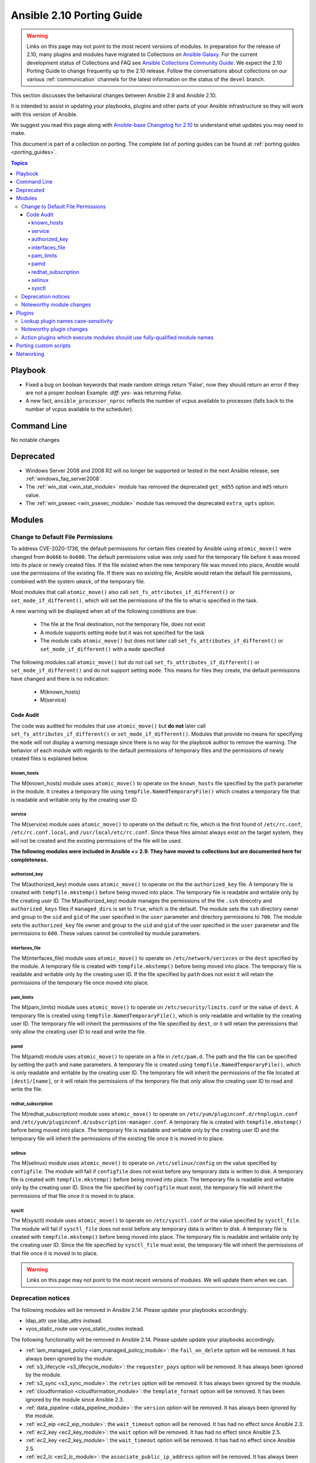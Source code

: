 
.. _porting_2.10_guide:

**************************
Ansible 2.10 Porting Guide
**************************

.. warning::

	Links on this page may not point to the most recent versions of modules. In preparation for the release of 2.10, many plugins and modules have migrated to Collections on  `Ansible Galaxy <https://galaxy.ansible.com>`_. For the current development status of Collections and FAQ see `Ansible Collections Community Guide <https://github.com/ansible-collections/general/blob/master/README.rst>`_. We expect the 2.10 Porting Guide to change frequently up to the 2.10 release. Follow the conversations about collections on our various :ref:`communication` channels for the latest information on the status of the ``devel`` branch.

This section discusses the behavioral changes between Ansible 2.9 and Ansible 2.10.

It is intended to assist in updating your playbooks, plugins and other parts of your Ansible infrastructure so they will work with this version of Ansible.

We suggest you read this page along with `Ansible-base Changelog for 2.10 <https://github.com/ansible/ansible/blob/stable-2.10/changelogs/CHANGELOG-v2.10.rst>`_ to understand what updates you may need to make.

This document is part of a collection on porting. The complete list of porting guides can be found at :ref:`porting guides <porting_guides>`.

.. contents:: Topics


Playbook
========

* Fixed a bug on boolean keywords that made random strings return 'False', now they should return an error if they are not a proper boolean
  Example: `diff: yes-` was returning `False`.
* A new fact, ``ansible_processor_nproc`` reflects the number of vcpus
  available to processes (falls back to the number of vcpus available to
  the scheduler).


Command Line
============

No notable changes


Deprecated
==========

* Windows Server 2008 and 2008 R2 will no longer be supported or tested in the next Ansible release, see :ref:`windows_faq_server2008`.
* The :ref:`win_stat <win_stat_module>` module has removed the deprecated ``get_md55`` option and ``md5`` return value.
* The :ref:`win_psexec <win_psexec_module>` module has removed the deprecated ``extra_opts`` option.


Modules
=======

Change to Default File Permissions
----------------------------------

To address CVE-2020-1736, the default permissions for certain files created by Ansible using ``atomic_move()`` were changed from ``0o666`` to ``0o600``. The default permissions value was only used for the temporary file before it was moved into its place or newly created files. If the file existed when the new temporary file was moved into place, Ansible would use the permissions of the existing file. If there was no existing file, Ansible would retain the default file permissions, combined with the system ``umask``, of the temporary file.

Most modules that call ``atomic_move()`` also call ``set_fs_attributes_if_different()`` or ``set_mode_if_different()``, which will set the permissions of the file to what is specified in the task.

A new warning will be displayed when all of the following conditions are true:

    - The file at the final destination, not the temporary file, does not exist
    - A module supports setting ``mode`` but it was not specified for the task
    - The module calls ``atomic_move()`` but does not later call ``set_fs_attributes_if_different()`` or ``set_mode_if_different()`` with a ``mode`` specified

The following modules call ``atomic_move()`` but do not call ``set_fs_attributes_if_different()``  or ``set_mode_if_different()`` and do not support setting ``mode``. This means for files they create, the default permissions have changed and there is no indication:

    - M(known_hosts)
    - M(service)


Code Audit
++++++++++

The code was audited for modules that use ``atomic_move()`` but **do not** later call ``set_fs_attributes_if_different()`` or ``set_mode_if_different()``. Modules that provide no means for specifying the ``mode`` will not display a warning message since there is no way for the playbook author to remove the warning. The behavior of each module with regards to the default permissions of temporary files and the permissions of newly created files is explained below.

known_hosts
^^^^^^^^^^^

The M(known_hosts) module uses ``atomic_move()`` to operate on the ``known_hosts`` file specified by the ``path`` parameter in the module. It creates a temporary file using ``tempfile.NamedTemporaryFile()`` which creates a temporary file that is readable and writable only by the creating user ID.

service
^^^^^^^

The M(service) module uses ``atomic_move()`` to operate on the default rc file, which is the first found of ``/etc/rc.conf``,  ``/etc/rc.conf.local``, and ``/usr/local/etc/rc.conf``. Since these files almost always exist on the target system, they will not be created and the existing permissions of the file will be used.

**The following modules were included in Ansible <= 2.9. They have moved to collections but are documented here for completeness.**

authorized_key
^^^^^^^^^^^^^^

The M(authorized_key) module uses ``atomic_move()`` to operate on the the ``authorized_key`` file. A temporary file is created with ``tempfile.mkstemp()`` before being moved into place. The temporary file is readable and writable only by the creating user ID. The M(authorized_key) module manages the permissions of the the ``.ssh`` direcotry and ``authorized_keys`` files if ``managed_dirs`` is set to ``True``, which is the default. The module sets the ``ssh`` directory owner and group to the ``uid`` and ``gid`` of the user specified in the ``user`` parameter and directory permissions to ``700``. The module sets the ``authorized_key`` file owner and group to the ``uid`` and ``gid`` of the user specified in the ``user`` parameter and file permissions to ``600``. These values cannot be controlled by module parameters.

interfaces_file
^^^^^^^^^^^^^^^
The M(interfaces_file) module uses ``atomic_move()`` to operate on ``/etc/network/serivces`` or the ``dest`` specified by the module. A temporary file is created with ``tempfile.mkstemp()`` before being moved into place. The temporary file is readable and writable only by the creating user ID. If the file specified by ``path`` does not exist it will retain the permissions of the temporary file once moved into place.

pam_limits
^^^^^^^^^^

The M(pam_limits) module uses ``atomic_move()`` to operate on ``/etc/security/limits.conf`` or the value of ``dest``. A temporary file is created using ``tempfile.NamedTemporaryFile()``, which is only readable and writable by the creating user ID. The temporary file will inherit the permissions of the file specified by ``dest``, or it will retain the permissions that only allow the creating user ID to read and write the file.

pamd
^^^^

The M(pamd) module uses ``atomic_move()`` to operate on a file in ``/etc/pam.d``. The path and the file can be specified by setting the ``path`` and ``name`` parameters. A temporary file is created using ``tempfile.NamedTemporaryFile()``, which is only readable and writable by the creating user ID. The temporary file will inherit the permissions of the file located at ``[dest]/[name]``, or it will retain the permissions of the temporary file that only allow the creating user ID to read and write the file.

redhat_subscription
^^^^^^^^^^^^^^^^^^^

The M(redhat_subscription) module uses ``atomic_move()`` to operate on ``/etc/yum/pluginconf.d/rhnplugin.conf`` and ``/etc/yum/pluginconf.d/subscription-manager.conf``. A temporary file is created with ``tempfile.mkstemp()`` before being moved into place. The temporary file is readable and writable only by the creating user ID and the temporary file will inherit the permissions of the existing file once it is moved in to place.

selinux
^^^^^^^

The M(selinux) module uses ``atomic_move()`` to operate on ``/etc/selinux/config`` on the value specified by ``configfile``. The module will fail if ``configfile`` does not exist before any temporary data is written to disk. A temporary file is created with ``tempfile.mkstemp()`` before being moved into place. The temporary file is readable and writable only by the creating user ID. Since the file specified by ``configfile`` must exist, the temporary file will inherit the permissions of that file once it is moved in to place.

sysctl
^^^^^^

The M(sysctl) module uses ``atomic_move()`` to operate on ``/etc/sysctl.conf`` or the value specified by ``sysctl_file``. The module will fail if ``sysctl_file`` does not exist before any temporary data is written to disk. A temporary file is created with ``tempfile.mkstemp()`` before being moved into place. The temporary file is readable and writable only by the creating user ID. Since the file specified by ``sysctl_file`` must exist, the temporary file will inherit the permissions of that file once it is moved in to place.

.. warning::

	Links on this page may not point to the most recent versions of modules. We will update them when we can.

Deprecation notices
-------------------

The following modules will be removed in Ansible 2.14. Please update your playbooks accordingly.

* ldap_attr use ldap_attrs instead.
* vyos_static_route use vyos_static_routes instead.

The following functionality will be removed in Ansible 2.14. Please update update your playbooks accordingly.

* :ref:`iam_managed_policy <iam_managed_policy_module>`: the ``fail_on_delete`` option will be removed.  It has always been ignored by the module.
* :ref:`s3_lifecycle <s3_lifecycle_module>`: the ``requester_pays`` option will be removed. It has always been ignored by the module.
* :ref:`s3_sync <s3_sync_module>`: the ``retries`` option will be removed. It has always been ignored by the module.
* :ref:`cloudformation <cloudformation_module>`: the ``template_format`` option will be removed. It has been ignored by the module since Ansible 2.3.
* :ref:`data_pipeline <data_pipeline_module>`: the ``version`` option will be removed. It has always been ignored by the module.
* :ref:`ec2_eip <ec2_eip_module>`: the ``wait_timeout`` option will be removed. It has had no effect since Ansible 2.3.
* :ref:`ec2_key <ec2_key_module>`: the ``wait`` option will be removed. It has had no effect since Ansible 2.5.
* :ref:`ec2_key <ec2_key_module>`: the ``wait_timeout`` option will be removed. It has had no effect since Ansible 2.5.
* :ref:`ec2_lc <ec2_lc_module>`: the ``associate_public_ip_address`` option will be removed. It has always been ignored by the module.
* :ref:`ec2_tag <ec2_tag_module>`: Support for ``list`` as a state has been deprecated.  The ``ec2_tag_info`` can be used to fetch the tags on an EC2 resource.
* :ref:`iam_policy <iam_policy_module>`: the ``policy_document`` option will be removed. To maintain the existing behavior use the ``policy_json`` option and read the file with the ``lookup`` plugin.
* :ref:`win_domain_controller <win_domain_controller_module>`: the ``log_path`` option will be removed. This was undocumented and only related to debugging information for module development.
* :ref:`win_package <win_package_module>`: the ``username`` and ``password`` options will be removed. The same functionality can be done by using ``become: yes`` and ``become_flags: logon_type=new_credentials logon_flags=netcredentials_only`` on the task.
* :ref:`win_package <win_package_module>`: the ``ensure`` alias for the ``state`` option will be removed. Please use ``state`` instead of ``ensure``.
* :ref:`win_package <win_package_module>`: the ``productid`` alias for the ``product_id`` option will be removed. Please use ``product_id`` instead of ``productid``.



The following functionality will change in Ansible 2.14. Please update update your playbooks accordingly.

* :ref:`ec2 <ec2_module>`: the ``group`` and ``group_id`` options will become mutually exclusive.  Currently ``group_id`` is ignored if you pass both.
* :ref:`iam_policy <iam_policy_module>`: the default value for the ``skip_duplicates`` option will change from ``true`` to ``false``.  To maintain the existing behavior explicitly set it to ``true``.
* :ref:`iam_role <iam_role_module>`: the ``purge_policies`` option (also know as ``purge_policy``) default value will change from ``true`` to ``false``
* :ref:`elb_network_lb <elb_network_lb_module>`: the default behaviour for the ``state`` option will change from ``absent`` to ``present``.  To maintain the existing behavior explicitly set state to ``absent``.
* :ref:`vmware_tag_info <vmware_tag_info_module>`: the module will not return ``tag_facts`` since it does not return multiple tags with the same name and different category id. To maintain the existing behavior use ``tag_info`` which is a list of tag metadata.

The following modules will be removed in Ansible 2.14. Please update your playbooks accordingly.

* ``vmware_dns_config`` use vmware_host_dns instead.


Noteworthy module changes
-------------------------

* The ``datacenter`` option has been removed from :ref:`vmware_guest_find <vmware_guest_find_module>`
* The options ``ip_address`` and ``subnet_mask`` have been removed from :ref:`vmware_vmkernel <vmware_vmkernel_module>`; use the suboptions ``ip_address`` and ``subnet_mask`` of the ``network`` option instead.
* Ansible modules created with ``add_file_common_args=True`` added a number of undocumented arguments which were mostly there to ease implementing certain action plugins. The undocumented arguments ``src``, ``follow``, ``force``, ``content``, ``backup``, ``remote_src``, ``regexp``, ``delimiter``, and ``directory_mode`` are now no longer added. Modules relying on these options to be added need to specify them by themselves.
* The ``AWSRetry`` decorator no longer catches ``NotFound`` exceptions by default.  ``NotFound`` exceptions need to be explicitly added using ``catch_extra_error_codes``.  Some AWS modules may see an increase in transient failures due to AWS's eventual consistency model.
* :ref:`vmware_datastore_maintenancemode <vmware_datastore_maintenancemode_module>` now returns ``datastore_status`` instead of Ansible internal key ``results``.
* :ref:`vmware_host_kernel_manager <vmware_host_kernel_manager_module>` now returns ``host_kernel_status`` instead of Ansible internal key ``results``.
* :ref:`vmware_host_ntp <vmware_host_ntp_module>` now returns ``host_ntp_status`` instead of Ansible internal key ``results``.
* :ref:`vmware_host_service_manager <vmware_host_service_manager_module>` now returns ``host_service_status`` instead of Ansible internal key ``results``.
* :ref:`vmware_tag <vmware_tag_module>` now returns ``tag_status`` instead of Ansible internal key ``results``.
* The deprecated ``recurse`` option in :ref:`pacman <pacman_module>` module has been removed, you should use ``extra_args=--recursive`` instead.
* :ref:`vmware_guest_custom_attributes <vmware_guest_custom_attributes_module>` module does not require VM name which was a required parameter for releases prior to Ansible 2.10.
* :ref:`win_pester <win_pester_module>` no longer runs all ``*.ps1`` file in the directory specified due to it executing potentially unknown scripts. It will follow the default behaviour of only running tests for files that are like ``*.tests.ps1`` which is built into Pester itself
* :ref:`win_find <win_find_module>` has been refactored to better match the behaviour of the ``find`` module. Here is what has changed:
    * When the directory specified by ``paths`` does not exist or is a file, it will no longer fail and will just warn the user
    * Junction points are no longer reported as ``islnk``, use ``isjunction`` to properly report these files. This behaviour matches the :ref:`win_stat <win_stat_module>`
    * Directories no longer return a ``size``, this matches the ``stat`` and ``find`` behaviour and has been removed due to the difficulties in correctly reporting the size of a directory
* :ref:`purefb_fs <purefb_fs_module>` no longer supports the deprecated ``nfs`` option. This has been superceeded by ``nfsv3``.
* :ref:`nxos_igmp_interface <nxos_igmp_interface_module>` no longer supports the deprecated ``oif_prefix`` and ``oif_source`` options. These have been superceeded by ``oif_ps``.
* :ref:`aws_s3 <aws_s3_module>` can now delete versioned buckets even when they are not empty - set mode to delete to delete a versioned bucket and everything in it.
* The parameter ``message`` in :ref:`grafana_dashboard <grafana_dashboard_module>` module is renamed to ``commit_message`` since ``message`` is used by Ansible Core engine internally.
* Ansible no longer looks for Python modules in the current working directory (typically the ``remote_user``'s home directory) when an Ansible module is run. This is to fix becoming an unprivileged user on OpenBSD and to mitigate any attack vector if the current working directory is writable by a malicious user. Install any Python modules needed to run the Ansible modules on the managed node in a system-wide location or in another directory which is in the ``remote_user``'s ``$PYTHONPATH`` and readable by the ``become_user``.


Plugins
=======

Lookup plugin names case-sensitivity
------------------------------------

* Prior to Ansible ``2.10`` lookup plugin names passed in as an argument to the ``lookup()`` function were treated as case-insensitive as opposed to lookups invoked via ``with_<lookup_name>``. ``2.10`` brings consistency to ``lookup()`` and ``with_`` to be both case-sensitive.

Noteworthy plugin changes
-------------------------

* Cache plugins in collections can be used to cache data from inventory plugins. Previously, cache plugins in collections could only be used for fact caching.
* Some undocumented arguments from ``FILE_COMMON_ARGUMENTS`` have been removed; plugins using these, in particular action plugins, need to be adjusted. The undocumented arguments which were removed are ``src``, ``follow``, ``force``, ``content``, ``backup``, ``remote_src``, ``regexp``, ``delimiter``, and ``directory_mode``.

Action plugins which execute modules should use fully-qualified module names
----------------------------------------------------------------------------

* Action plugins that call modules should pass explicit, fully-qualified module names to ``_execute_module()`` whenever possible (eg, ``ansible.builtin.file`` rather than ``file``). This ensures that the task's collection search order is not consulted to resolve the module. Otherwise, a module from a collection earlier in the search path could be used when not intended.

Porting custom scripts
======================

No notable changes


Networking
==========

No notable changes
